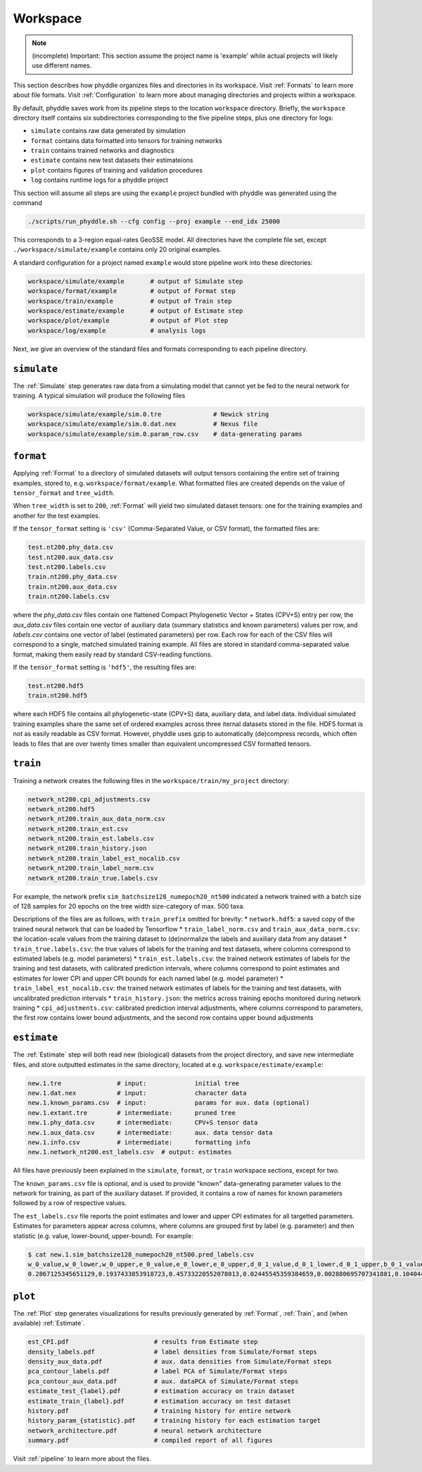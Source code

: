.. _Workspace:

Workspace
=========

.. note::

    (incomplete) Important: This section assume the project name is 'example'
    while actual projects will likely use different names.

This section describes how phyddle organizes files and directories in its
workspace. Visit :ref:`Formats` to learn more about file formats. Visit
:ref:`Configuration` to learn more about managing directories and projects
within a workspace.

By default, phyddle saves work from its pipeline steps to the location
``workspace`` directory. Briefly, the ``workspace`` directory itself contains
six subdirectories corresponding to the five pipeline steps, plus one directory
for logs:

* ``simulate`` contains raw data generated by simulation
* ``format`` contains data formatted into tensors for training networks
* ``train`` contains trained networks and diagnostics
* ``estimate`` contains new test datasets their estimateions
* ``plot`` contains figures of training and validation procedures
* ``log`` contains runtime logs for a phyddle project

This section will assume all steps are using the ``example`` project
bundled with phyddle was generated using the command

.. code-block::

    ./scripts/run_phyddle.sh --cfg config --proj example --end_idx 25000
    
This corresponds to a 3-region equal-rates GeoSSE model. All directories have
the complete file set, except ``./workspace/simulate/example`` contains only
20 original examples.

A standard configuration for a project named ``example`` would store pipeline
work into these directories:

.. code-block:: shell

	workspace/simulate/example       # output of Simulate step
	workspace/format/example         # output of Format step
	workspace/train/example          # output of Train step
	workspace/estimate/example       # output of Estimate step
	workspace/plot/example           # output of Plot step
	workspace/log/example            # analysis logs

Next, we give an overview of the standard files and formats corresponding to each pipeline directory.


``simulate``
------------

The :ref:`Simulate` step generates raw data from a simulating model that cannot
yet be fed to the neural network for training. A typical simulation will
produce the following files

.. code-block:: shell

    workspace/simulate/example/sim.0.tre              # Newick string
    workspace/simulate/example/sim.0.dat.nex          # Nexus file
    workspace/simulate/example/sim.0.param_row.csv    # data-generating params



``format``
----------

Applying :ref:`Format` to a directory of simulated datasets will output
tensors containing the entire set of training examples, stored to, e.g.
``workspace/format/example``. What formatted files are created depends on
the value of ``tensor_format`` and ``tree_width``.

When ``tree_width`` is set to ``200``, :ref:`Format` will yield two simulated
dataset tensors: one for the training examples and another for the test
examples.

If the ``tensor_format`` setting is ``'csv'`` (Comma-Separated Value, or CSV
format), the formatted files are:

.. code-block:: shell
    
    test.nt200.phy_data.csv
    test.nt200.aux_data.csv
    test.nt200.labels.csv
    train.nt200.phy_data.csv
    train.nt200.aux_data.csv
    train.nt200.labels.csv

where the `phy_data.csv` files contain one flattened Compact Phylogenetic Vector +
States (CPV+S) entry per row, the `aux_data.csv` files contain one vector of
auxiliary data (summary statistics and known parameters) values per row, and
`labels.csv` contains one vector of label (estimated parameters) per row. Each
row for each of the CSV files will correspond to a single, matched simulated
training example. All files are stored in standard comma-separated value
format, making them easily read by standard CSV-reading functions.

If the ``tensor_format`` setting is ``'hdf5'``, the resulting files are:

.. code-block:: shell
    
    test.nt200.hdf5
    train.nt200.hdf5

where each HDF5 file contains all phylogenetic-state (CPV+S) data, auxiliary
data, and label data. Individual simulated training examples share the same
set of ordered examples across three iternal datasets stored in the file. HDF5
format is not as easily readable as CSV format. However, phyddle uses gzip
to automatically (de)compress records, which often leads to files that are
over twenty times smaller than equivalent uncompressed CSV formatted tensors.


``train``
---------

Training a network creates the following files in the ``workspace/train/my_project`` directory:

.. code-block:: shell

    network_nt200.cpi_adjustments.csv
    network_nt200.hdf5
    network_nt200.train_aux_data_norm.csv
    network_nt200.train_est.csv
    network_nt200.train_est.labels.csv
    network_nt200.train_history.json
    network_nt200.train_label_est_nocalib.csv
    network_nt200.train_label_norm.csv
    network_nt200.train_true.labels.csv

For example, the network prefix ``sim_batchsize128_numepoch20_nt500`` indicated
a network trained with a batch size of 128 samples for 20 epochs on the tree
width size-category of max. 500 taxa.

Descriptions of the files are as follows, with ``train_prefix`` omitted for brevity:
* ``network.hdf5``: a saved copy of the trained neural network that can be loaded by Tensorflow
* ``train_label_norm.csv`` and ``train_aux_data_norm.csv``: the location-scale values from the training dataset to (de)normalize the labels and auxiliary data from any dataset
* ``train_true.labels.csv``: the true values of labels for the training and test datasets, where columns correspond to estimated labels (e.g. model parameters)
* ``train_est.labels.csv``: the trained network estimates of labels for the training and test datasets, with calibrated prediction intervals, where columns correspond to point estimates and estimates for lower CPI and upper CPI bounds for each named label (e.g. model parameter)
* ``train_label_est_nocalib.csv``: the trained network estimates of labels for the training and test datasets, with uncalibrated prediction intervals
* ``train_history.json``: the metrics across training epochs monitored during network training
* ``cpi_adjustments.csv``: calibrated prediction interval adjustments, where columns correspond to parameters, the first row contains lower bound adjustments, and the second row contains upper bound adjustments


``estimate``
------------

The :ref:`Estimate` step will both read new (biological) datasets from the
project directory, and save new intermediate files, and store outputted
estimates in the same directory, located at e.g. 
``workspace/estimate/example``:

.. code-block:: shell

    new.1.tre               # input:             initial tree
    new.1.dat.nex           # input:             character data
    new.1.known_params.csv  # input:             params for aux. data (optional)
    new.1.extant.tre        # intermediate:      pruned tree                                
    new.1.phy_data.csv      # intermediate:      CPV+S tensor data 
    new.1.aux_data.csv      # intermediate:      aux. data tensor data 
    new.1.info.csv          # intermediate:      formatting info
    new.1.network_nt200.est_labels.csv  # output: estimates

All files have previously been explained in the ``simulate``, ``format``,
or ``train`` workspace sections, except for two.

The ``known_params.csv`` file is optional, and is used to provide "known"
data-generating parameter values to the network for training, as part of the
auxiliary dataset. If provided, it contains a row of names for known parameters
followed by a row of respective values.

The ``est_labels.csv`` file reports the point estimates and lower and upper
CPI estimates for all targetted parameters. Estimates for parameters appear
across columns, where columns are grouped first by label (e.g. parameter) and
then statistic (e.g. value, lower-bound, upper-bound). For example:

.. code-block:: shell

   $ cat new.1.sim_batchsize128_numepoch20_nt500.pred_labels.csv
   w_0_value,w_0_lower,w_0_upper,e_0_value,e_0_lower,e_0_upper,d_0_1_value,d_0_1_lower,d_0_1_upper,b_0_1_value,b_0_1_lower,b_0_1_upper
   0.2867125345651129,0.1937433853918723,0.45733220552078013,0.02445545359384659,0.002880695707341881,0.10404499205878459,0.4502031713887769,0.1966340488593367,0.5147956690178682,0.06199703190510973,0.0015074254823161301,0.27544015163806645



``plot``
--------

The :ref:`Plot` step generates visualizations for results previously generated
by :ref:`Format`, :ref:`Train`, and (when available) :ref:`Estimate`. 

.. code-block:: shell
    
    est_CPI.pdf                       # results from Estimate step
    density_labels.pdf                # label densities from Simulate/Format steps
    density_aux_data.pdf              # aux. data densities from Simulate/Format steps
    pca_contour_labels.pdf            # label PCA of Simulate/Format steps
    pca_contour_aux_data.pdf          # aux. dataPCA of Simulate/Format steps
    estimate_test_{label}.pdf         # estimation accuracy on train dataset     
    estimate_train_{label}.pdf        # estimation accuracy on test dataset
    history.pdf                       # training history for entire network
    history_param_{statistic}.pdf     # training history for each estimation target
    network_architecture.pdf          # neural network architecture
    summary.pdf                       # compiled report of all figures

Visit :ref:`pipeline` to learn more about the files.
    
